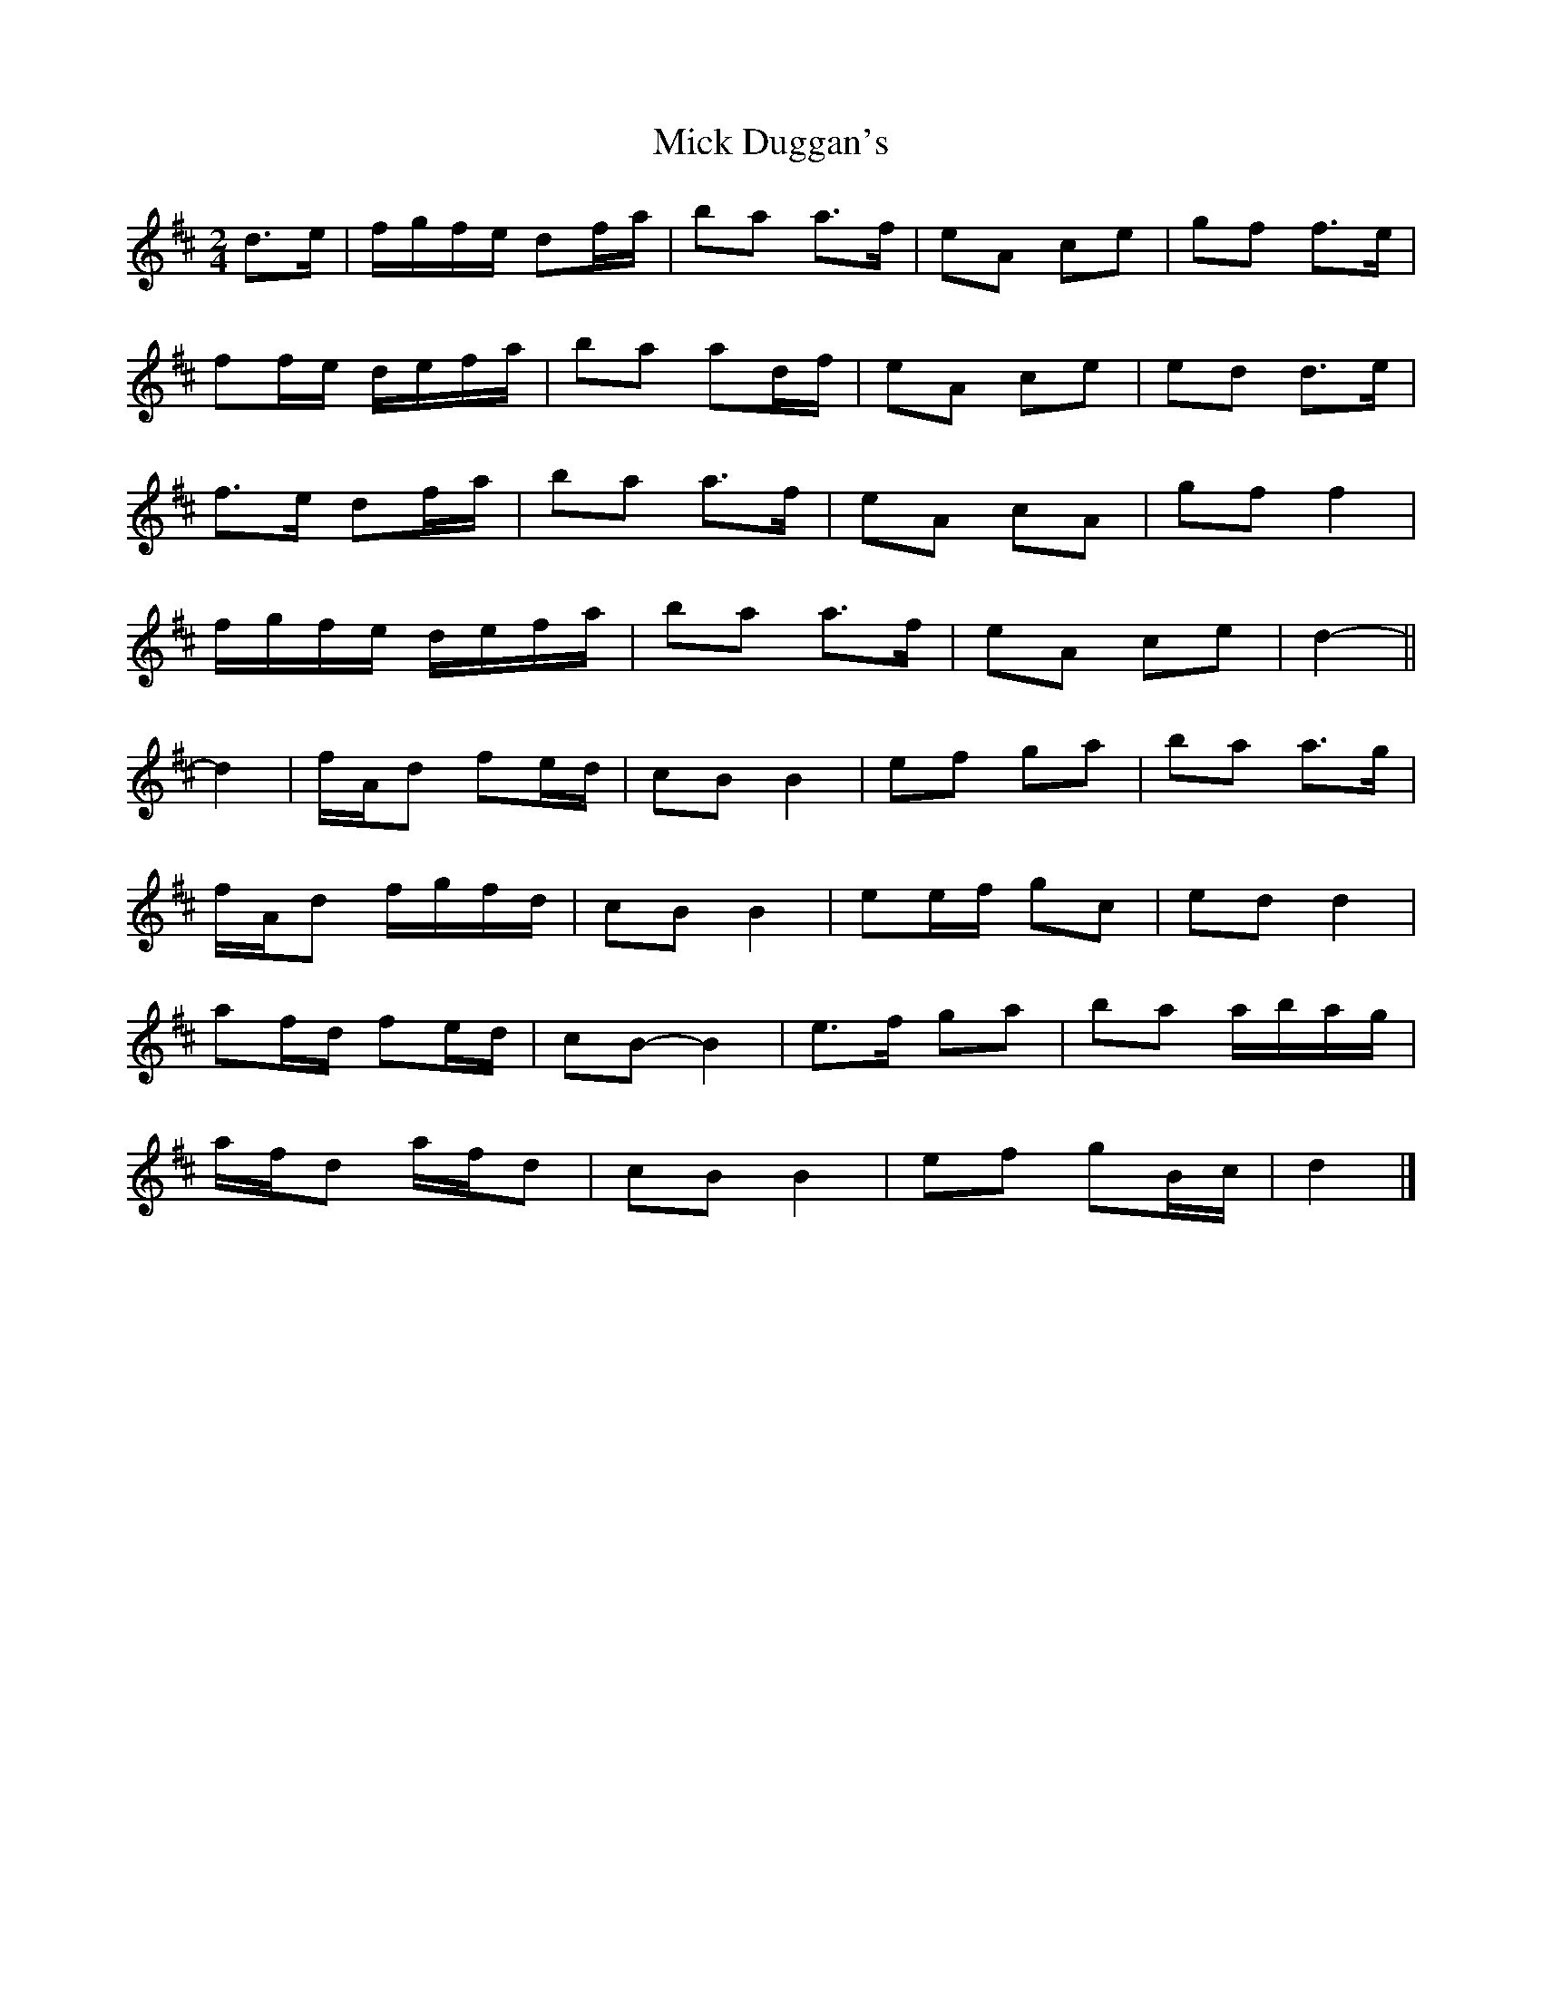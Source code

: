 X: 1
T: Mick Duggan's
Z: ceolachan
S: https://thesession.org/tunes/8675#setting8675
R: polka
M: 2/4
L: 1/8
K: Dmaj
d>e |f/g/f/e/ df/a/ | ba a>f | eA ce | gf f>e |
ff/e/ d/e/f/a/ | ba ad/f/ | eA ce | ed d>e |
f>e df/a/ | ba a>f | eA cA | gf f2 |
f/g/f/e/ d/e/f/a/ | ba a>f | eA ce | d2- ||
d2 |f/A/d fe/d/ | cB B2 | ef ga | ba a>g |
f/A/d f/g/f/d/ | cB B2 | ee/f/ gc | ed d2 |
af/d/ fe/d/ | cB- B2 | e>f ga | ba a/b/a/g/ |
a/f/d a/f/d | cB B2 | ef gB/c/ | d2 |]
